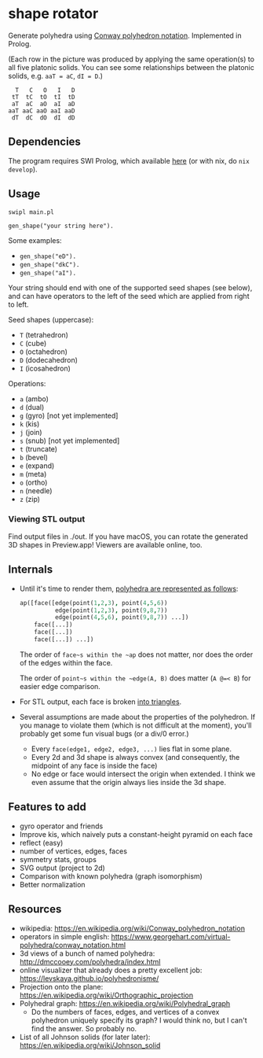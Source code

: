 * shape rotator

Generate polyhedra using [[https://en.wikipedia.org/wiki/Conway_polyhedron_notation][Conway polyhedron notation]]. Implemented in Prolog.

[[./img/shapes-nobg.png]]

(Each row in the picture was produced by applying the same operation(s) to all
five platonic solids.  You can see some relationships between the platonic
solids, e.g. ~aaT = aC~, ~dI = D~.)

#+begin_example
  T   C   O   I   D
 tT  tC  tO  tI  tD
 aT  aC  aO  aI  aD
aaT aaC aaO aaI aaD
 dT  dC  dO  dI  dD
#+end_example

** Dependencies

The program requires SWI Prolog, which available [[https://www.swi-prolog.org][here]] (or with nix, do
~nix develop~).

** Usage

~swipl main.pl~

~gen_shape("your string here").~

Some examples:

- ~gen_shape("eD").~
- ~gen_shape("dkC").~
- ~gen_shape("aI").~

Your string should end with one of the supported seed shapes (see below), and
can have operators to the left of the seed which are applied from right to left.

Seed shapes (uppercase):
- ~T~ (tetrahedron)
- ~C~ (cube)
- ~O~ (octahedron)
- ~D~ (dodecahedron)
- ~I~ (icosahedron)

Operations:
- ~a~ (ambo)
- ~d~ (dual)
- ~g~ (gyro) [not yet implemented]
- ~k~ (kis)
- ~j~ (join)
- ~s~ (snub) [not yet implemented]
- ~t~ (truncate)
- ~b~ (bevel)
- ~e~ (expand)
- ~m~ (meta)
- ~o~ (ortho)
- ~n~ (needle)
- ~z~ (zip)

*** Viewing STL output

Find output files in ./out. If you have macOS, you can rotate the generated 3D
shapes in Preview.app!  Viewers are available online, too.

** Internals

- Until it's time to render them, [[./abstract_polytope.pl][polyhedra are represented as follows]]:
  #+begin_src prolog
    ap([face([edge(point(1,2,3), point(4,5,6))
              edge(point(1,2,3), point(9,8,7))
              edge(point(4,5,6), point(9,8,7)) ...])
        face([...])
        face([...])
        face([...]) ...])
  #+end_src

  The order of ~face~s within the ~ap~ does not matter, nor does the order of
  the edges within the face.

  The order of ~point~s within the ~edge(A, B)~ does matter (~A @=< B~) for
  easier edge comparison.
- For STL output, each face is broken [[https://en.wikipedia.org/wiki/Triangle_fan][into triangles]].
- Several assumptions are made about the properties of the polyhedron. If you
  manage to violate them (which is not difficult at the moment), you'll probably
  get some fun visual bugs (or a div/0 error.)
  - Every ~face(edge1, edge2, edge3, ...)~ lies flat in some plane.
  - Every 2d and 3d shape is always convex (and consequently, the midpoint of
    any face is inside the face)
  - No edge or face would intersect the origin when extended. I think we even
    assume that the origin always lies inside the 3d shape.

** Features to add

- gyro operator and friends
- Improve kis, which naively puts a constant-height pyramid on each face
- reflect (easy)
- number of vertices, edges, faces
- symmetry stats, groups
- SVG output (project to 2d)
- Comparison with known polyhedra (graph isomorphism)
- Better normalization

** Resources

- wikipedia: https://en.wikipedia.org/wiki/Conway_polyhedron_notation
- operators in simple english:
  https://www.georgehart.com/virtual-polyhedra/conway_notation.html
- 3d views of a bunch of named polyhedra:
  http://dmccooey.com/polyhedra/index.html
- online visualizer that already does a pretty excellent job:
  https://levskaya.github.io/polyhedronisme/
- Projection onto the plane:
  https://en.wikipedia.org/wiki/Orthographic_projection
- Polyhedral graph: https://en.wikipedia.org/wiki/Polyhedral_graph
  - Do the numbers of faces, edges, and vertices of a convex polyhedron uniquely
    specify its graph? I would think no, but I can't find the answer. So
    probably no.
- List of all Johnson solids (for later later):
  https://en.wikipedia.org/wiki/Johnson_solid
